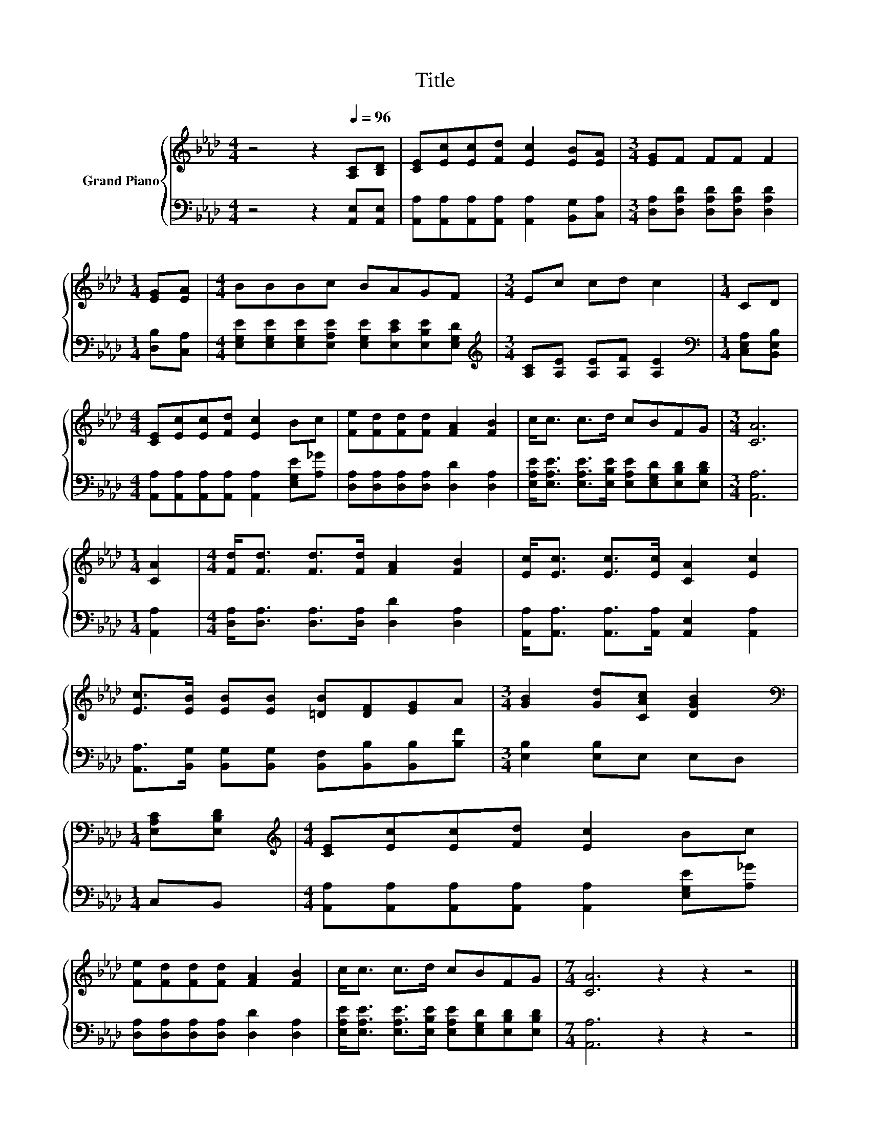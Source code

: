 X:1
T:Title
%%score { 1 | 2 }
L:1/8
M:4/4
K:Ab
V:1 treble nm="Grand Piano"
V:2 bass 
V:1
 z4 z2[Q:1/4=96] [A,C][B,D] | [CE][Ec][Ec][Fd] [Ec]2 [EB][EA] |[M:3/4] [EG]F FF F2 | %3
[M:1/4] [EG][EA] |[M:4/4] BBBc BAGF |[M:3/4] Ec cd c2 |[M:1/4] CD | %7
[M:4/4] [CE][Ec][Ec][Fd] [Ec]2 Bc | [Fe][Fd][Fd][Fd] [FA]2 [FB]2 | c<c c>d cBFG |[M:3/4] [CA]6 | %11
[M:1/4] [CA]2 |[M:4/4] [Fd]<[Fd] [Fd]>[Fd] [FA]2 [FB]2 | [Ec]<[Ec] [Ec]>[Ec] [CA]2 [Ec]2 | %14
 [Ec]>[EB] [EB][EB] [=DB][DF][EG]A |[M:3/4] [GB]2 [Gd][CAc] [DGB]2 | %16
[M:1/4][K:bass] [E,A,C][E,B,D] |[M:4/4][K:treble] [CE][Ec][Ec][Fd] [Ec]2 Bc | %18
 [Fe][Fd][Fd][Fd] [FA]2 [FB]2 | c<c c>d cBFG |[M:7/4] [CA]6 z2 z2 z4 |] %21
V:2
 z4 z2 [A,,E,][A,,E,] | [A,,A,][A,,A,][A,,A,][A,,A,] [A,,A,]2 [B,,G,][C,A,] | %2
[M:3/4] [D,A,][D,A,D] [D,A,D][D,A,D] [D,A,D]2 |[M:1/4] [D,B,][C,A,] | %4
[M:4/4] [E,G,E][E,G,E][E,G,E][E,A,E] [E,G,E][E,CE][E,B,E][E,G,D] | %5
[M:3/4][K:treble] [A,C][A,E] [A,E][A,F] [A,E]2 |[M:1/4][K:bass] [C,E,A,][B,,E,B,] | %7
[M:4/4] [A,,A,][A,,A,][A,,A,][A,,A,] [A,,A,]2 [E,G,E][A,_G] | %8
 [D,A,][D,A,][D,A,][D,A,] [D,D]2 [D,A,]2 | %9
 [E,A,E]<[E,A,E] [E,A,E]>[E,B,E] [E,A,E][E,G,D][E,B,D][E,B,D] |[M:3/4] [A,,A,]6 |[M:1/4] [A,,A,]2 | %12
[M:4/4] [D,A,]<[D,A,] [D,A,]>[D,A,] [D,D]2 [D,A,]2 | %13
 [A,,A,]<[A,,A,] [A,,A,]>[A,,A,] [A,,E,]2 [A,,A,]2 | %14
 [A,,A,]>[B,,G,] [B,,G,][B,,G,] [B,,F,][B,,B,][B,,B,][B,F] |[M:3/4] [E,B,]2 [E,B,]E, E,D, | %16
[M:1/4] C,B,, |[M:4/4] [A,,A,][A,,A,][A,,A,][A,,A,] [A,,A,]2 [E,G,E][A,_G] | %18
 [D,A,][D,A,][D,A,][D,A,] [D,D]2 [D,A,]2 | %19
 [E,A,E]<[E,A,E] [E,A,E]>[E,B,E] [E,A,E][E,G,D][E,B,D][E,B,D] |[M:7/4] [A,,A,]6 z2 z2 z4 |] %21

